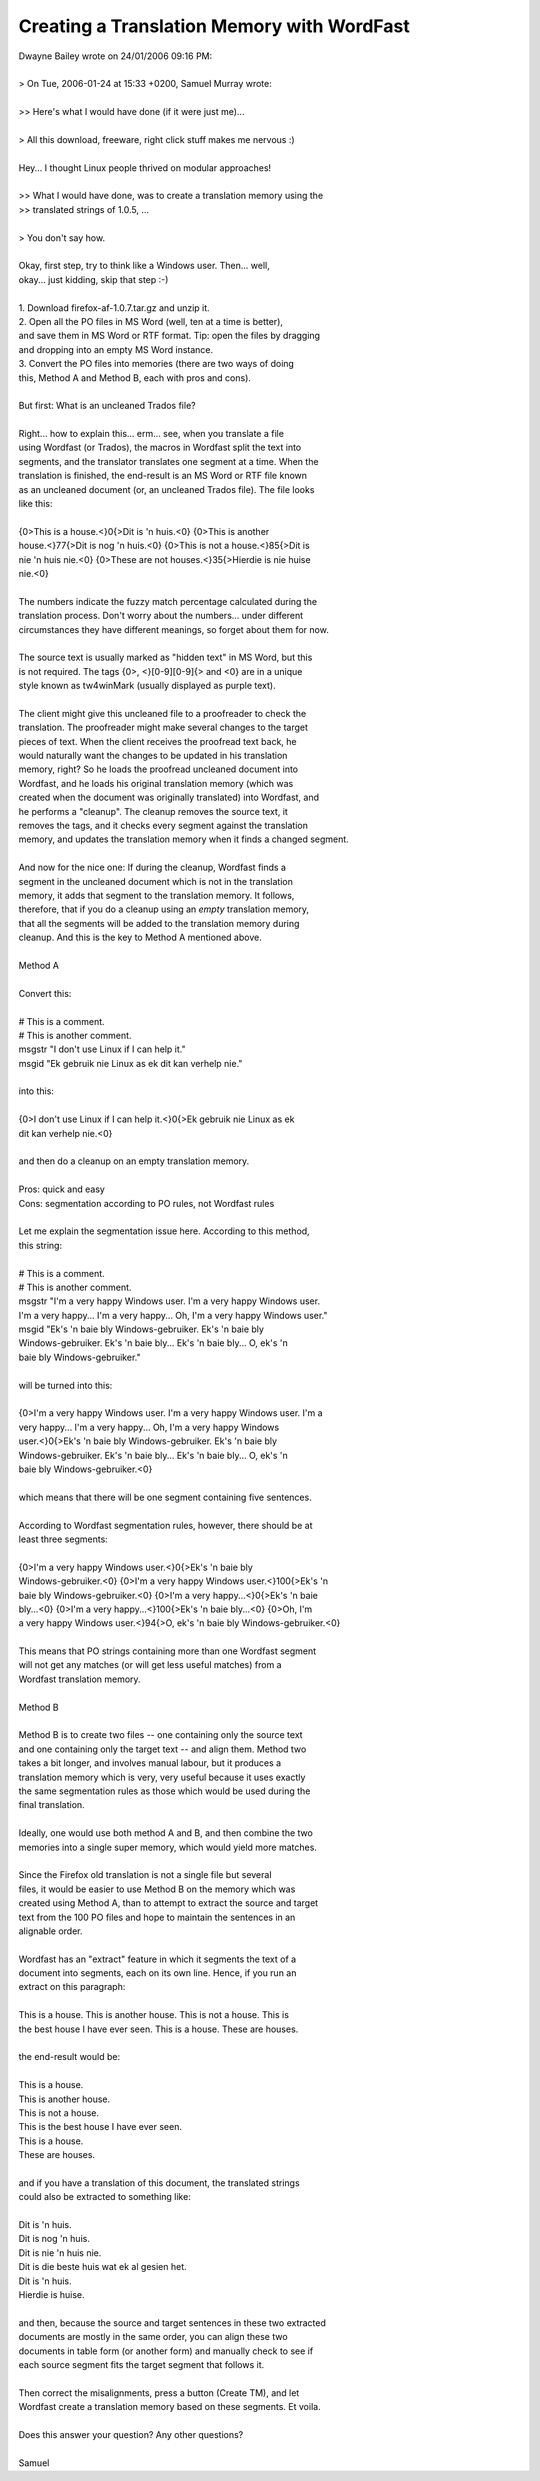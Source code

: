 
.. _../pages/guide/translation_memory_with_wordfast#creating_a_translation_memory_with_wordfast:

Creating a Translation Memory with WordFast
*******************************************

| Dwayne Bailey wrote on 24/01/2006 09:16 PM:
| 
| > On Tue, 2006-01-24 at 15:33 +0200, Samuel Murray wrote:
| 
| >> Here's what I would have done (if it were just me)...
| 
| > All this download, freeware, right click stuff makes me nervous :)
| 
| Hey... I thought Linux people thrived on modular approaches!
| 
| >> What I would have done, was to create a translation memory using the 
| >> translated strings of 1.0.5, ...
| 
| > You don't say how.
| 
| Okay, first step, try to think like a Windows user.  Then... well, 
| okay... just kidding, skip that step :-)
| 
| 1.  Download firefox-af-1.0.7.tar.gz and unzip it.
| 2.  Open all the PO files in MS Word (well, ten at a time is better), 
| and save them in MS Word or RTF format.  Tip: open the files by dragging 
| and dropping into an empty MS Word instance.
| 3.  Convert the PO files into memories (there are two ways of doing 
| this, Method A and Method B, each with pros and cons).
| 
| But first:  What is an uncleaned Trados file?
| 
| Right... how to explain this... erm... see, when you translate a file 
| using Wordfast (or Trados), the macros in Wordfast split the text into 
| segments, and the translator translates one segment at a time.  When the 
| translation is finished, the end-result is an MS Word or RTF file known 
| as an uncleaned document (or, an uncleaned Trados file).  The file looks 
| like this:
| 
| {0>This is a house.<}0{>Dit is 'n huis.<0} {0>This is another 
| house.<}77{>Dit is nog 'n huis.<0} {0>This is not a house.<}85{>Dit is 
| nie 'n huis nie.<0} {0>These are not houses.<}35{>Hierdie is nie huise 
| nie.<0}
| 
| The numbers indicate the fuzzy match percentage calculated during the 
| translation process.  Don't worry about the numbers... under different 
| circumstances they have different meanings, so forget about them for now.
| 
| The source text is usually marked as "hidden text" in MS Word, but this 
| is not required.  The tags {0>, <}[0-9][0-9]{> and <0} are in a unique 
| style known as tw4winMark (usually displayed as purple text).
| 
| The client might give this uncleaned file to a proofreader to check the 
| translation.  The proofreader might make several changes to the target 
| pieces of text.  When the client receives the proofread text back, he 
| would naturally want the changes to be updated in his translation 
| memory, right?  So he loads the proofread uncleaned document into 
| Wordfast, and he loads his original translation memory (which was 
| created when the document was originally translated) into Wordfast, and 
| he performs a "cleanup".  The cleanup removes the source text, it 
| removes the tags, and it checks every segment against the translation 
| memory, and updates the translation memory when it finds a changed segment.
| 
| And now for the nice one:  If during the cleanup, Wordfast finds a 
| segment in the uncleaned document which is not in the translation 
| memory, it adds that segment to the translation memory.  It follows, 
| therefore, that if you do a cleanup using an *empty* translation memory, 
| that all the segments will be added to the translation memory during 
| cleanup.  And this is the key to Method A mentioned above.
| 
| Method A
| 
| Convert this:
| 
| # This is a comment.
| # This is another comment.
| msgstr "I don't use Linux if I can help it."
| msgid "Ek gebruik nie Linux as ek dit kan verhelp nie."
| 
| into this:
| 
| {0>I don't use Linux if I can help it.<}0{>Ek gebruik nie Linux as ek 
| dit kan verhelp nie.<0}
| 
| and then do a cleanup on an empty translation memory.
| 
| Pros:  quick and easy
| Cons:  segmentation according to PO rules, not Wordfast rules
| 
| Let me explain the segmentation issue here.  According to this method, 
| this string:
| 
| # This is a comment.
| # This is another comment.
| msgstr "I'm a very happy Windows user.  I'm a very happy Windows user. 
| I'm a very happy... I'm a very happy... Oh, I'm a very happy Windows user."
| msgid "Ek's 'n baie bly Windows-gebruiker.  Ek's 'n baie bly 
| Windows-gebruiker.  Ek's 'n baie bly... Ek's 'n baie bly... O, ek's 'n 
| baie bly Windows-gebruiker."
| 
| will be turned into this:
| 
| {0>I'm a very happy Windows user.  I'm a very happy Windows user.  I'm a 
| very happy... I'm a very happy... Oh, I'm a very happy Windows 
| user.<}0{>Ek's 'n baie bly Windows-gebruiker.  Ek's 'n baie bly 
| Windows-gebruiker.  Ek's 'n baie bly... Ek's 'n baie bly... O, ek's 'n 
| baie bly Windows-gebruiker.<0}
| 
| which means that there will be one segment containing five sentences.
| 
| According to Wordfast segmentation rules, however, there should be at 
| least three segments:
| 
| {0>I'm a very happy Windows user.<}0{>Ek's 'n baie bly 
| Windows-gebruiker.<0} {0>I'm a very happy Windows user.<}100{>Ek's 'n 
| baie bly Windows-gebruiker.<0} {0>I'm a very happy...<}0{>Ek's 'n baie 
| bly...<0} {0>I'm a very happy...<}100{>Ek's 'n baie bly...<0} {0>Oh, I'm 
| a very happy Windows user.<}94{>O, ek's 'n baie bly Windows-gebruiker.<0}
| 
| This means that PO strings containing more than one Wordfast segment 
| will not get any matches (or will get less useful matches) from a 
| Wordfast translation memory.
| 
| Method B
| 
| Method B is to create two files -- one containing only the source text 
| and one containing only the target text -- and align them.  Method two 
| takes a bit longer, and involves manual labour, but it produces a 
| translation memory which is very, very useful because it uses exactly 
| the same segmentation rules as those which would be used during the 
| final translation.
| 
| Ideally, one would use both method A and B, and then combine the two 
| memories into a single super memory, which would yield more matches.
| 
| Since the Firefox old translation is not a single file but several 
| files, it would be easier to use Method B on the memory which was 
| created using Method A, than to attempt to extract the source and target 
| text from the 100 PO files and hope to maintain the sentences in an 
| alignable order.
| 
| Wordfast has an "extract" feature in which it segments the text of a 
| document into segments, each on its own line.  Hence, if you run an 
| extract on this paragraph:
| 
| This is a house.  This is another house.  This is not a house.  This is 
| the best house I have ever seen.  This is a house.  These are houses.
| 
| the end-result would be:
| 
| This is a house.
| This is another house.
| This is not a house.
| This is the best house I have ever seen.
| This is a house.
| These are houses.
| 
| and if you have a translation of this document, the translated strings 
| could also be extracted to something like:
| 
| Dit is 'n huis.
| Dit is nog 'n huis.
| Dit is nie 'n huis nie.
| Dit is die beste huis wat ek al gesien het.
| Dit is 'n huis.
| Hierdie is huise.
| 
| and then, because the source and target sentences in these two extracted 
| documents are mostly in the same order, you can align these two 
| documents in table form (or another form) and manually check to see if 
| each source segment fits the target segment that follows it.
| 
| Then correct the misalignments, press a button (Create TM), and let 
| Wordfast create a translation memory based on these segments.  Et voila.
| 
| Does this answer your question?  Any other questions?
| 
| Samuel
